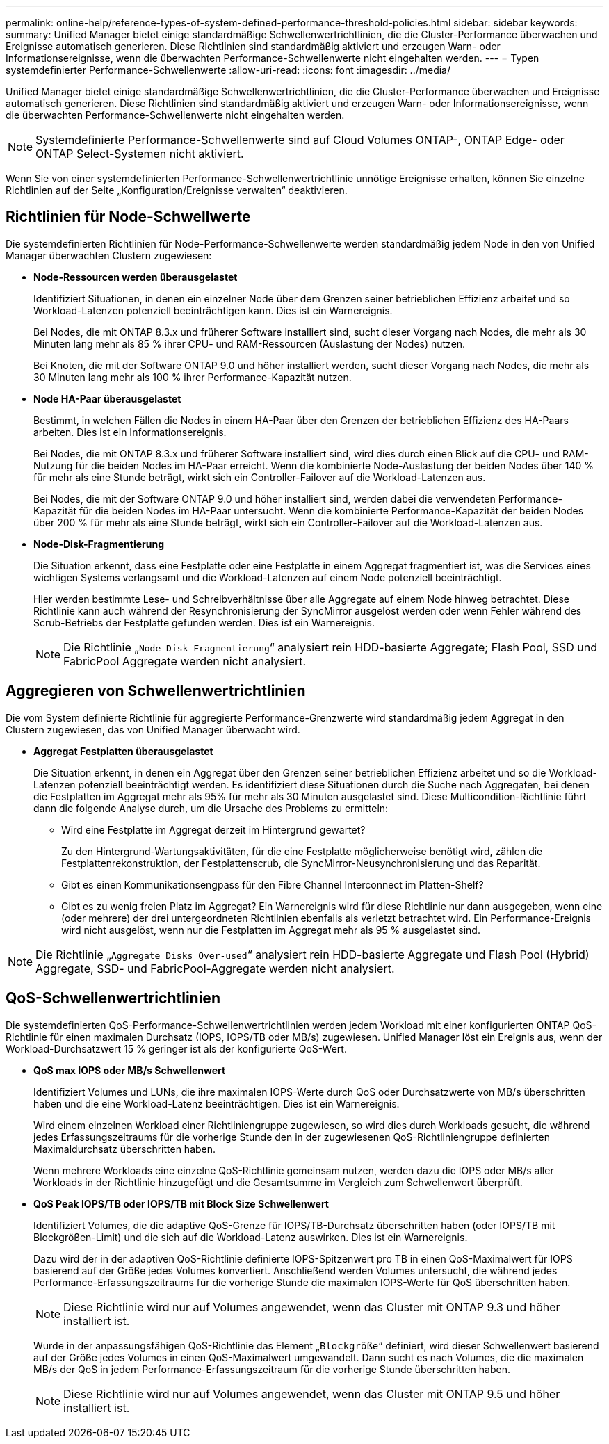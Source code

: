 ---
permalink: online-help/reference-types-of-system-defined-performance-threshold-policies.html 
sidebar: sidebar 
keywords:  
summary: Unified Manager bietet einige standardmäßige Schwellenwertrichtlinien, die die Cluster-Performance überwachen und Ereignisse automatisch generieren. Diese Richtlinien sind standardmäßig aktiviert und erzeugen Warn- oder Informationsereignisse, wenn die überwachten Performance-Schwellenwerte nicht eingehalten werden. 
---
= Typen systemdefinierter Performance-Schwellenwerte
:allow-uri-read: 
:icons: font
:imagesdir: ../media/


[role="lead"]
Unified Manager bietet einige standardmäßige Schwellenwertrichtlinien, die die Cluster-Performance überwachen und Ereignisse automatisch generieren. Diese Richtlinien sind standardmäßig aktiviert und erzeugen Warn- oder Informationsereignisse, wenn die überwachten Performance-Schwellenwerte nicht eingehalten werden.

[NOTE]
====
Systemdefinierte Performance-Schwellenwerte sind auf Cloud Volumes ONTAP-, ONTAP Edge- oder ONTAP Select-Systemen nicht aktiviert.

====
Wenn Sie von einer systemdefinierten Performance-Schwellenwertrichtlinie unnötige Ereignisse erhalten, können Sie einzelne Richtlinien auf der Seite „Konfiguration/Ereignisse verwalten“ deaktivieren.



== Richtlinien für Node-Schwellwerte

Die systemdefinierten Richtlinien für Node-Performance-Schwellenwerte werden standardmäßig jedem Node in den von Unified Manager überwachten Clustern zugewiesen:

* *Node-Ressourcen werden überausgelastet*
+
Identifiziert Situationen, in denen ein einzelner Node über dem Grenzen seiner betrieblichen Effizienz arbeitet und so Workload-Latenzen potenziell beeinträchtigen kann. Dies ist ein Warnereignis.

+
Bei Nodes, die mit ONTAP 8.3.x und früherer Software installiert sind, sucht dieser Vorgang nach Nodes, die mehr als 30 Minuten lang mehr als 85 % ihrer CPU- und RAM-Ressourcen (Auslastung der Nodes) nutzen.

+
Bei Knoten, die mit der Software ONTAP 9.0 und höher installiert werden, sucht dieser Vorgang nach Nodes, die mehr als 30 Minuten lang mehr als 100 % ihrer Performance-Kapazität nutzen.

* *Node HA-Paar überausgelastet*
+
Bestimmt, in welchen Fällen die Nodes in einem HA-Paar über den Grenzen der betrieblichen Effizienz des HA-Paars arbeiten. Dies ist ein Informationsereignis.

+
Bei Nodes, die mit ONTAP 8.3.x und früherer Software installiert sind, wird dies durch einen Blick auf die CPU- und RAM-Nutzung für die beiden Nodes im HA-Paar erreicht. Wenn die kombinierte Node-Auslastung der beiden Nodes über 140 % für mehr als eine Stunde beträgt, wirkt sich ein Controller-Failover auf die Workload-Latenzen aus.

+
Bei Nodes, die mit der Software ONTAP 9.0 und höher installiert sind, werden dabei die verwendeten Performance-Kapazität für die beiden Nodes im HA-Paar untersucht. Wenn die kombinierte Performance-Kapazität der beiden Nodes über 200 % für mehr als eine Stunde beträgt, wirkt sich ein Controller-Failover auf die Workload-Latenzen aus.

* *Node-Disk-Fragmentierung*
+
Die Situation erkennt, dass eine Festplatte oder eine Festplatte in einem Aggregat fragmentiert ist, was die Services eines wichtigen Systems verlangsamt und die Workload-Latenzen auf einem Node potenziell beeinträchtigt.

+
Hier werden bestimmte Lese- und Schreibverhältnisse über alle Aggregate auf einem Node hinweg betrachtet. Diese Richtlinie kann auch während der Resynchronisierung der SyncMirror ausgelöst werden oder wenn Fehler während des Scrub-Betriebs der Festplatte gefunden werden. Dies ist ein Warnereignis.

+
[NOTE]
====
Die Richtlinie „`Node Disk Fragmentierung`“ analysiert rein HDD-basierte Aggregate; Flash Pool, SSD und FabricPool Aggregate werden nicht analysiert.

====




== Aggregieren von Schwellenwertrichtlinien

Die vom System definierte Richtlinie für aggregierte Performance-Grenzwerte wird standardmäßig jedem Aggregat in den Clustern zugewiesen, das von Unified Manager überwacht wird.

* *Aggregat Festplatten überausgelastet*
+
Die Situation erkennt, in denen ein Aggregat über den Grenzen seiner betrieblichen Effizienz arbeitet und so die Workload-Latenzen potenziell beeinträchtigt werden. Es identifiziert diese Situationen durch die Suche nach Aggregaten, bei denen die Festplatten im Aggregat mehr als 95% für mehr als 30 Minuten ausgelastet sind. Diese Multicondition-Richtlinie führt dann die folgende Analyse durch, um die Ursache des Problems zu ermitteln:

+
** Wird eine Festplatte im Aggregat derzeit im Hintergrund gewartet?
+
Zu den Hintergrund-Wartungsaktivitäten, für die eine Festplatte möglicherweise benötigt wird, zählen die Festplattenrekonstruktion, der Festplattenscrub, die SyncMirror-Neusynchronisierung und das Reparität.

** Gibt es einen Kommunikationsengpass für den Fibre Channel Interconnect im Platten-Shelf?
** Gibt es zu wenig freien Platz im Aggregat? Ein Warnereignis wird für diese Richtlinie nur dann ausgegeben, wenn eine (oder mehrere) der drei untergeordneten Richtlinien ebenfalls als verletzt betrachtet wird. Ein Performance-Ereignis wird nicht ausgelöst, wenn nur die Festplatten im Aggregat mehr als 95 % ausgelastet sind.




[NOTE]
====
Die Richtlinie „`Aggregate Disks Over-used`“ analysiert rein HDD-basierte Aggregate und Flash Pool (Hybrid) Aggregate, SSD- und FabricPool-Aggregate werden nicht analysiert.

====


== QoS-Schwellenwertrichtlinien

Die systemdefinierten QoS-Performance-Schwellenwertrichtlinien werden jedem Workload mit einer konfigurierten ONTAP QoS-Richtlinie für einen maximalen Durchsatz (IOPS, IOPS/TB oder MB/s) zugewiesen. Unified Manager löst ein Ereignis aus, wenn der Workload-Durchsatzwert 15 % geringer ist als der konfigurierte QoS-Wert.

* *QoS max IOPS oder MB/s Schwellenwert*
+
Identifiziert Volumes und LUNs, die ihre maximalen IOPS-Werte durch QoS oder Durchsatzwerte von MB/s überschritten haben und die eine Workload-Latenz beeinträchtigen. Dies ist ein Warnereignis.

+
Wird einem einzelnen Workload einer Richtliniengruppe zugewiesen, so wird dies durch Workloads gesucht, die während jedes Erfassungszeitraums für die vorherige Stunde den in der zugewiesenen QoS-Richtliniengruppe definierten Maximaldurchsatz überschritten haben.

+
Wenn mehrere Workloads eine einzelne QoS-Richtlinie gemeinsam nutzen, werden dazu die IOPS oder MB/s aller Workloads in der Richtlinie hinzugefügt und die Gesamtsumme im Vergleich zum Schwellenwert überprüft.

* *QoS Peak IOPS/TB oder IOPS/TB mit Block Size Schwellenwert*
+
Identifiziert Volumes, die die adaptive QoS-Grenze für IOPS/TB-Durchsatz überschritten haben (oder IOPS/TB mit Blockgrößen-Limit) und die sich auf die Workload-Latenz auswirken. Dies ist ein Warnereignis.

+
Dazu wird der in der adaptiven QoS-Richtlinie definierte IOPS-Spitzenwert pro TB in einen QoS-Maximalwert für IOPS basierend auf der Größe jedes Volumes konvertiert. Anschließend werden Volumes untersucht, die während jedes Performance-Erfassungszeitraums für die vorherige Stunde die maximalen IOPS-Werte für QoS überschritten haben.

+
[NOTE]
====
Diese Richtlinie wird nur auf Volumes angewendet, wenn das Cluster mit ONTAP 9.3 und höher installiert ist.

====
+
Wurde in der anpassungsfähigen QoS-Richtlinie das Element „`Blockgröße`“ definiert, wird dieser Schwellenwert basierend auf der Größe jedes Volumes in einen QoS-Maximalwert umgewandelt. Dann sucht es nach Volumes, die die maximalen MB/s der QoS in jedem Performance-Erfassungszeitraum für die vorherige Stunde überschritten haben.

+
[NOTE]
====
Diese Richtlinie wird nur auf Volumes angewendet, wenn das Cluster mit ONTAP 9.5 und höher installiert ist.

====

